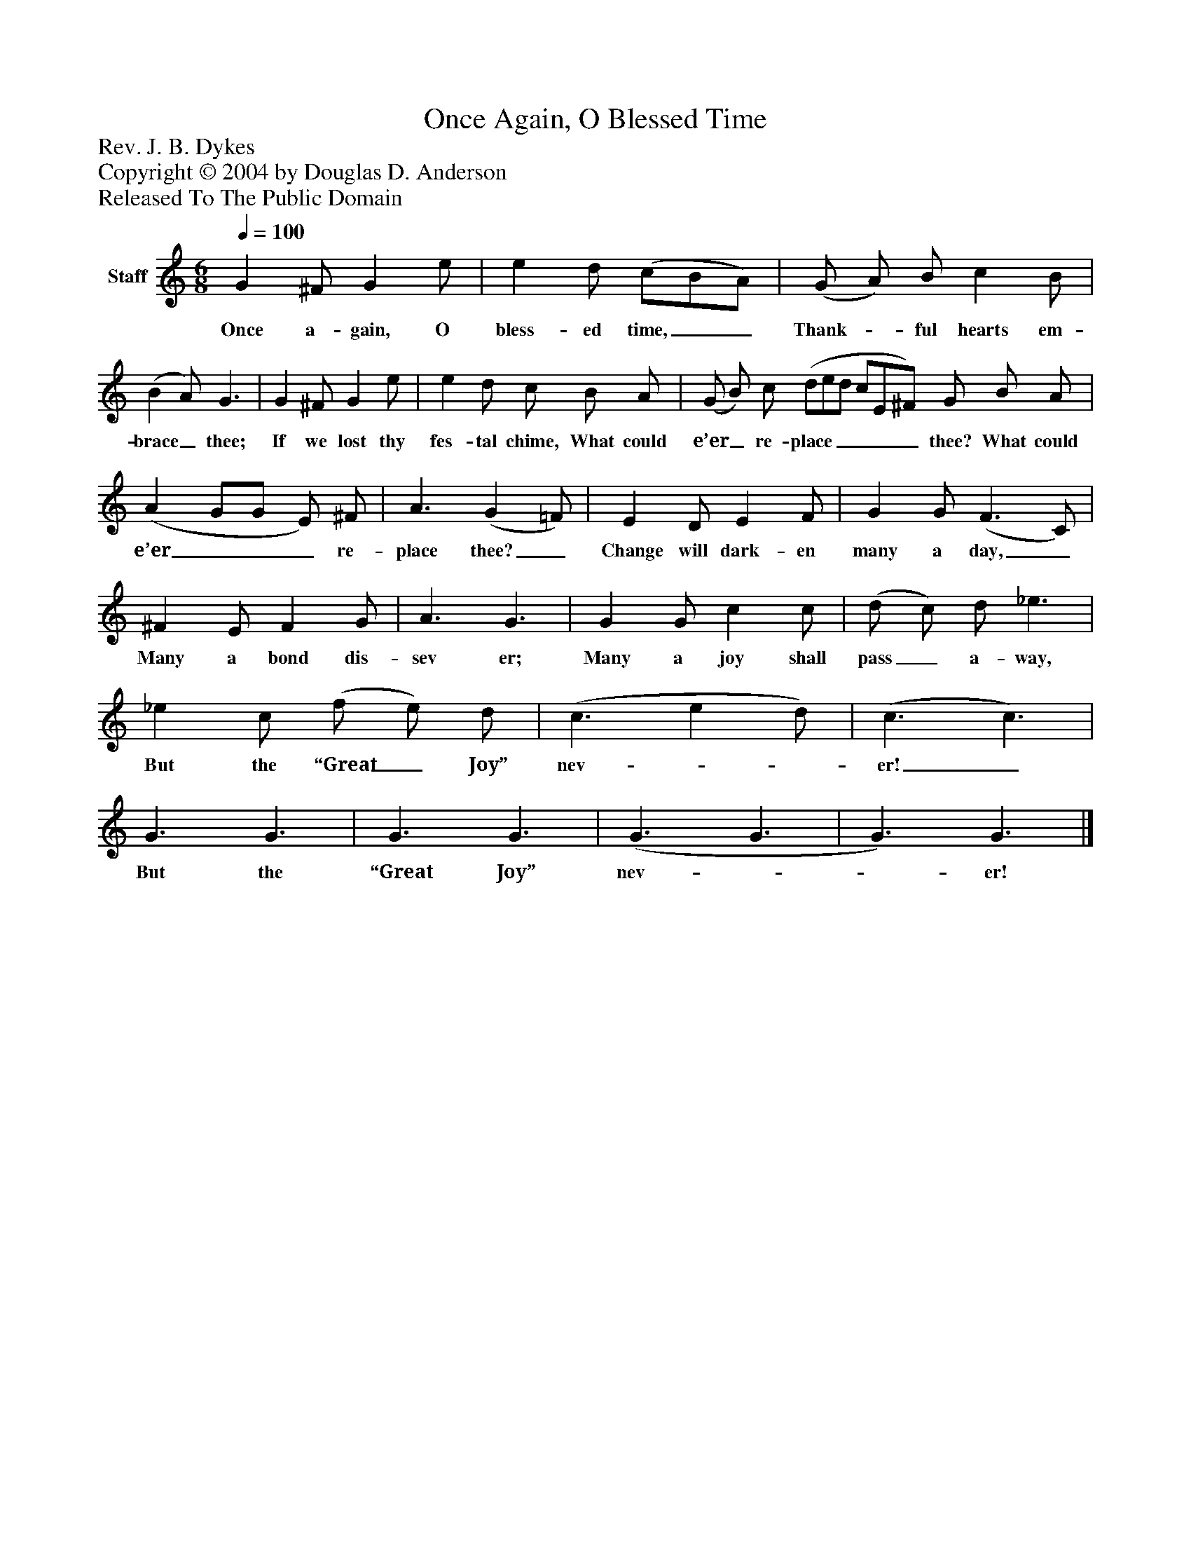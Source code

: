%%abc-creator mxml2abc 1.4
%%abc-version 2.0
%%continueall true
%%titletrim true
%%titleformat A-1 T C1, Z-1, S-1
X: 0
T: Once Again, O Blessed Time
Z: Rev. J. B. Dykes
Z: Copyright © 2004 by Douglas D. Anderson
Z: Released To The Public Domain
L: 1/4
M: 6/8
Q: 1/4=100
V: P1 name="Staff"
%%MIDI program 1 19
K: C
[V: P1]  G ^F/ G e/ | e d/ (c/B/A/) | (G/ A/) B/ c B/ | (B A/) G3/ | G ^F/ G e/ | e d/ c/ B/ A/ | (G/ B/) c/ (d/e/d/ c/E/^F/) G/ B/ A/ | (A G/G/ E/) ^F/ | A3/ (G =F/) | E D/ E F/ | G G/ (F3/ C/) | ^F E/ F G/ | A3/ G3/ | G G/ c c/ | (d/ c/) d/ _e3/ | _e c/ (f/ e/) d/ | (c3/ e d/) | (c3/ c3/) | G3/ G3/ | G3/ G3/ | (G3/ G3/ | G3/) G3/|]
w: Once a- gain, O bless- ed time,__ Thank-_ ful hearts em- brace_ thee; If we lost thy fes- tal chime, What could e’er_ re- place_____ thee? What could e’er___ re- place thee?_ Change will dark- en many a day,_ Many a bond dis- sev er; Many a joy shall pass_ a- way, But the “Great_ Joy” nev-__ er!_ But the “Great Joy” nev-__ er!

